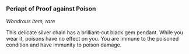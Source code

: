*** Periapt of Proof against Poison
:PROPERTIES:
:CUSTOM_ID: periapt-of-proof-against-poison
:END:
/Wondrous item, rare/

This delicate silver chain has a brilliant-cut black gem pendant. While
you wear it, poisons have no effect on you. You are immune to the
poisoned condition and have immunity to poison damage.
